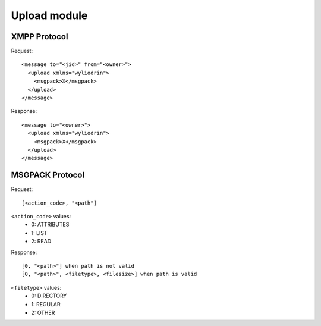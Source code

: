 *********
Upload module
*********

.. highlight:: c

XMPP Protocol
========
Request:
::
  <message to="<jid>" from="<owner>">
    <upload xmlns="wyliodrin">
      <msgpack>X</msgpack>
    </upload>
  </message>

Response:
::
  <message to="<owner>">
    <upload xmlns="wyliodrin">
      <msgpack>X</msgpack>
    </upload>
  </message>



MSGPACK Protocol
================
Request:
::
  [<action_code>, "<path"]

``<action_code>`` values:
  - 0: ATTRIBUTES
  - 1: LIST
  - 2: READ

Response:
::
  [0, "<path>"] when path is not valid
  [0, "<path>", <filetype>, <filesize>] when path is valid

``<filetype>`` values:
  - 0: DIRECTORY
  - 1: REGULAR
  - 2: OTHER
